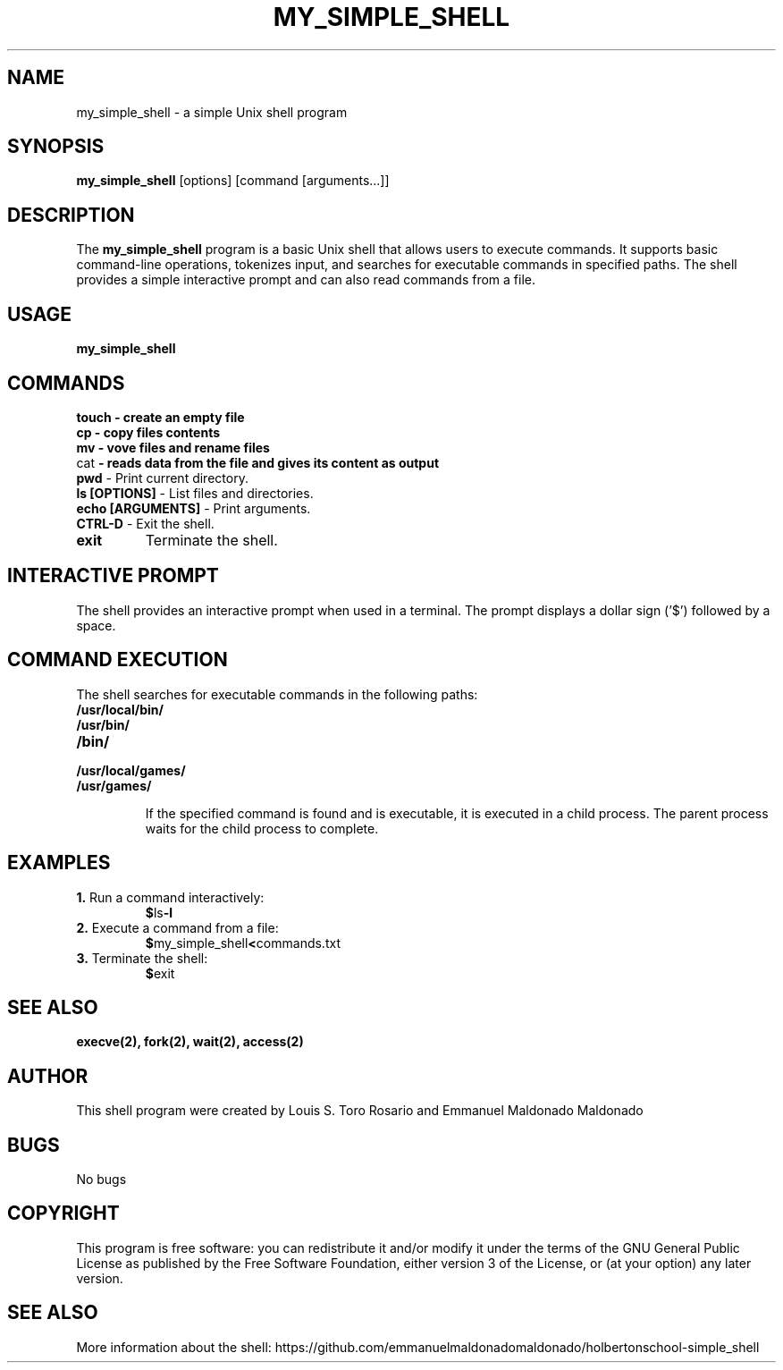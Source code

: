 .TH MY_SIMPLE_SHELL 1 "December 2023" "Version 1.0" "User Commands"

.SH NAME
my_simple_shell \- a simple Unix shell program

.SH SYNOPSIS
\fBmy_simple_shell\fR [options] [command [arguments...]]

.SH DESCRIPTION
The \fBmy_simple_shell\fR program is a basic Unix shell that allows users to execute commands. It supports basic command-line operations, tokenizes input, and searches for executable commands in specified paths. The shell provides a simple interactive prompt and can also read commands from a file.

.SH USAGE
\fBmy_simple_shell\fR

.SH COMMANDS

.TP
\fBtouch\fB - create an empty file

.TP
\fBcp\fB - copy files contents

.TP
\fBmv\fB - vove files and rename files

.TP
\fbcat\fB - reads data from the file and gives its content as output

.TP
\fBpwd\fR - Print current directory.

.TP
\fBls [OPTIONS]\fR - List files and directories.

.TP
\fBecho [ARGUMENTS]\fR - Print arguments.

.TP
\fBCTRL-D\fR - Exit the shell.

.TP
\fBexit\fR
Terminate the shell.

.SH INTERACTIVE PROMPT
The shell provides an interactive prompt when used in a terminal. The prompt displays a dollar sign ('$') followed by a space.

.SH COMMAND EXECUTION
The shell searches for executable commands in the following paths:

.TP
\fB/usr/local/bin/\fR
.TP
\fB/usr/bin/\fR
.TP
\fB/bin/\fR
.TP
\fB/usr/local/games/\fR
.TP
\fB/usr/games/\fR

If the specified command is found and is executable, it is executed in a child process. The parent process waits for the child process to complete.

.SH EXAMPLES
.TP
\fB1.\fR Run a command interactively:
.BR $ ls -l

.TP
\fB2.\fR Execute a command from a file:
.BR $ my_simple_shell < commands.txt

.TP
\fB3.\fR Terminate the shell:
.BR $ exit

.SH SEE ALSO
.BR execve(2),
.BR fork(2),
.BR wait(2),
.BR access(2)

.SH AUTHOR
This shell program were created by Louis S. Toro Rosario and Emmanuel Maldonado Maldonado

.SH BUGS
No bugs

.SH COPYRIGHT
This program is free software: you can redistribute it and/or modify it under the terms of the GNU General Public License as published by the Free Software Foundation, either version 3 of the License, or (at your option) any later version.

.SH SEE ALSO
More information about the shell: https://github.com/emmanuelmaldonadomaldonado/holbertonschool-simple_shell
